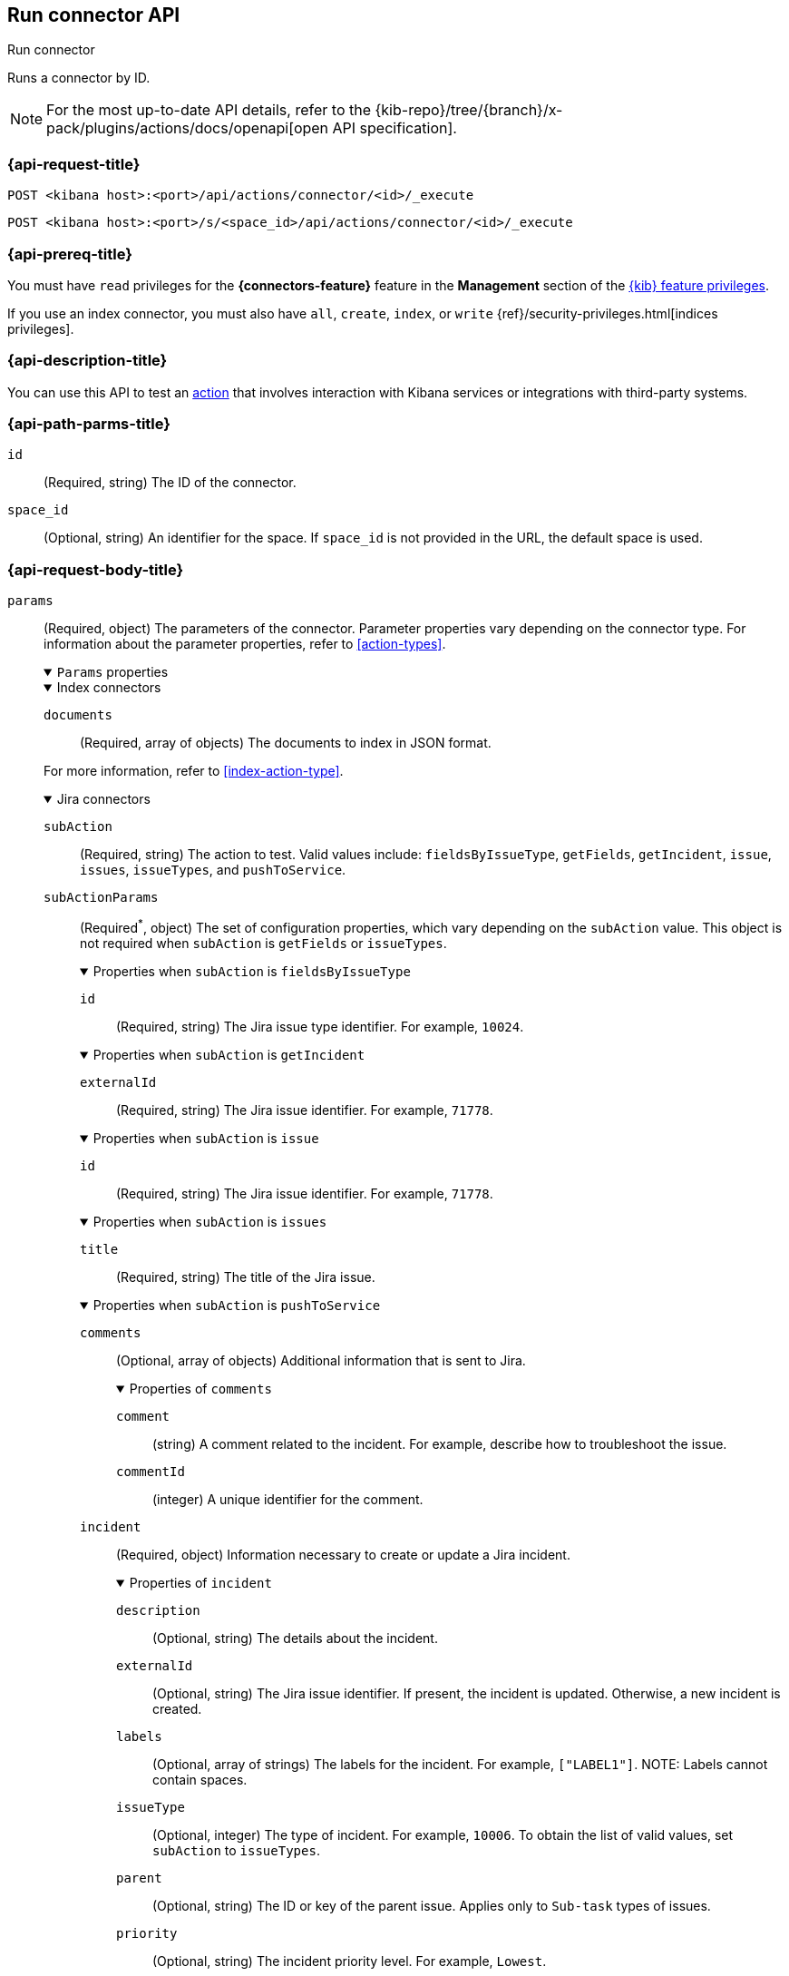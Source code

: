 [[execute-connector-api]]
== Run connector API
++++
<titleabbrev>Run connector</titleabbrev>
++++

Runs a connector by ID.

[NOTE]
====
For the most up-to-date API details, refer to the
{kib-repo}/tree/{branch}/x-pack/plugins/actions/docs/openapi[open API specification].
====

[[execute-connector-api-request]]
=== {api-request-title}

`POST <kibana host>:<port>/api/actions/connector/<id>/_execute`

`POST <kibana host>:<port>/s/<space_id>/api/actions/connector/<id>/_execute`

[[execute-connector-api-prereq]]
=== {api-prereq-title}

You must have `read` privileges for the *{connectors-feature}* feature in the
*Management* section of the
<<kibana-feature-privileges,{kib} feature privileges>>.

If you use an index connector, you must also have `all`, `create`, `index`, or
`write` {ref}/security-privileges.html[indices privileges].

[[execute-connector-api-desc]]
=== {api-description-title}

You can use this API to test an <<alerting-concepts-actions,action>> that 
involves interaction with Kibana services or integrations with third-party
systems.

[[execute-connector-api-params]]
=== {api-path-parms-title}

`id`::
(Required, string) The ID of the connector.

`space_id`::
(Optional, string) An identifier for the space. If `space_id` is not provided in
the URL, the default space is used.

[role="child_attributes"]
[[execute-connector-api-request-body]]
=== {api-request-body-title}

`params`::
(Required, object) The parameters of the connector. Parameter properties vary
depending on the connector type. For information about the parameter properties,
refer to <<action-types>>.
+
--
.`Params` properties
[%collapsible%open]
====

.Index connectors
[%collapsible%open]
=====
`documents`::
(Required, array of objects) The documents to index in JSON format.

For more information, refer to <<index-action-type>>.
=====

.Jira connectors
[%collapsible%open]
=====
`subAction`::
(Required, string) The action to test. Valid values include: `fieldsByIssueType`,
`getFields`, `getIncident`, `issue`, `issues`, `issueTypes`, and `pushToService`.

`subActionParams`::
(Required^*^, object) The set of configuration properties, which vary depending
on the `subAction` value. This object is not required when `subAction` is
`getFields` or `issueTypes`.
+
.Properties when `subAction` is `fieldsByIssueType`
[%collapsible%open]
======
`id`:::
(Required, string) The Jira issue type identifier. For example, `10024`.
======
+
.Properties when `subAction` is `getIncident`
[%collapsible%open]
======
`externalId`:::
(Required, string) The Jira issue identifier. For example, `71778`.
======
+
.Properties when `subAction` is `issue`
[%collapsible%open]
======
`id`:::
(Required, string) The Jira issue identifier. For example, `71778`.
======
+
.Properties when `subAction` is `issues`
[%collapsible%open]
======
`title`:::
(Required, string) The title of the Jira issue.
======
+
.Properties when `subAction` is `pushToService`
[%collapsible%open]
======
`comments`:::
(Optional, array of objects) Additional information that is sent to Jira.
+
.Properties of `comments`
[%collapsible%open]
=======
`comment`::::
(string) A comment related to the incident. For example, describe how to
troubleshoot the issue.

`commentId`::::
(integer) A unique identifier for the comment.
=======

`incident`:::
(Required, object) Information necessary to create or update a Jira incident.
+
.Properties of `incident`
[%collapsible%open]
=======
`description`::::
(Optional, string) The details about the incident.

`externalId`::::
(Optional, string) The Jira issue identifier. If present, the incident is
updated. Otherwise, a new incident is created.

`labels`::::
(Optional, array of strings) The labels for the incident. For example,
`["LABEL1"]`. NOTE: Labels cannot contain spaces.

`issueType`::::
(Optional, integer) The type of incident. For example, `10006`. To obtain the
list of valid values, set `subAction` to `issueTypes`.

`parent`::::
(Optional, string) The ID or key of the parent issue. Applies only to `Sub-task`
types of issues.

`priority`::::
(Optional, string) The incident priority level. For example, `Lowest`.

`summary`::::
(Required, string) A summary of the incident.

`title`::::
(Optional, string) A title for the incident, used for searching the contents of
the knowledge base.
=======
======

For more information, refer to <<jira-action-type>>.
=====

.{opsgenie} connectors
[%collapsible%open]
=====
`subAction`::
(Required, string) The action to test. Valid values include: `createAlert` and
`closeAlert`.

`subActionParams`::
(Required, object) The set of configuration properties, which vary depending on
the `subAction` value.
+
.Properties when `subAction` is `createAlert`
[%collapsible%open]
======
`actions`::::
(Optional, array of strings) The custom actions available to the alert.

`alias`::::
(Optional, string) The unique identifier used for alert deduplication in {opsgenie}.

`description`::::
(Optional, string) A description that provides detailed information about the alert.

`details`::::
(Optional, object) The custom properties of the alert. For example:
`{"key1":"value1","key2":"value2"}`.

`entity`::::
(Optional, string) The domain of the alert. For example, the application or server
name.

`message`::::
(Required, string) The alert message.

`note`::::
(Optional, string) Additional information for the alert.

`priority`::::
(Optional, string) The priority level for the alert. Valid values are: `P1`,
`P2`, `P3`, `P4`, and `P5`.

`responders`::::
(Optional, array of objects) The entities to receive notifications about the
alert. If `type` is `user`, either `id` or `username` is required. If `type` is
`team`, either `id` or `name` is required.
+
.Properties of `responders` objects
[%collapsible%open]
=======
`id`::::
(Required^*^, string) The identifier for the entity. 

`name`::::
(Required^*^, string) The name of the entity.

`type`::::
(Required, string) Valid values are `escalation`, `schedule`, `team`, and `user`.

`username`::::
(Required^*^, string) A valid email address for the user.
=======

`source`::::
(Optional, string) The display name for the source of the alert.

`tags`::::
(Optional, array of strings) The tags for the alert.

`user`::::
(Optional, string) The display name for the owner.

`visibleTo`::::
(Optional, array of objects) The teams and users that the alert will be visible
to without sending a notification. Only one of `id`, `name`, or `username` is
required.
+
.Properties of `visibleTo` objects
[%collapsible%open]
=======
`id`::::
(Required^*^, string) The identifier for the entity.

`name`::::
(Required^*^, string) The name of the entity.

`type`::::
(Required, string) Valid values are `team` and `user`.

`username`::::
(Required^*^, string) The user name. This property is required only when the
`type` is `user`.
=======
======
+
.Properties when `subAction` is `closeAlert`
[%collapsible%open]
======
`alias`::::
(Required, string) The unique identifier used for alert deduplication in {opsgenie}.
The alias must match the value used when creating the alert.

`note`::::
(Optional, string) Additional information for the alert.

`source`::::
(Optional, string) The display name for the source of the alert.

`user`::::
(Optional, string) The display name for the owner.
======

For more information, refer to <<opsgenie-action-type>>.
=====


.{sn-itom} connectors
[%collapsible%open]
=====
`subAction`::
(Required, string) The action to test. Valid values include: `addEvent` and
`getChoices`.

`subActionParams`::
(Required^*^, object) The set of configuration properties, which vary depending
on the `subAction` value.
+
.Properties when `subAction` is `addEvent`
[%collapsible%open]
======
`additional_info`::::
(Optional, string) Additional information about the event.

`description`::::
(Optional, string) The details about the event.

`event_class`::::
(Optional, string) A specific instance of the source.

`message_key`::::
(Optional, string) All actions sharing this key are associated with the same
{sn} alert. The default value is `<rule ID>:<alert instance ID>`.

`metric_name`::::
(Optional, string) The name of the metric.

`node`::::
(Optional, string) The host that the event was triggered for.

`resource`::::
(Optional, string) The name of the resource.

`severity`::::
(Optional, string) The severity of the event.

`source`::::
(Optional, string) The name of the event source type.

`time_of_event`::::
(Optional, string) The time of the event.

`type`::::
(Optional, string) The type of event.
======
+
.Properties when `subAction` is `getChoices`
[%collapsible%open]
======
`fields`::::
(Required, array of strings) An array of fields. For example, `["severity"]`.
======
=====

.{sn-itsm} connectors
[%collapsible%open]
=====
`subAction`::
(Required, string) The action to test. Valid values include: `getFields`,
`getIncident`, `getChoices`, and `pushToService`.

`subActionParams`::
(Required^*^, object) The set of configuration properties, which vary depending
on the `subAction` value. This object is not required when `subAction` is
`getFields`.
+
.Properties when `subAction` is `getChoices`
[%collapsible%open]
======
`fields`::::
(Required, array of strings) An array of fields. For example, `["category","impact"]`.
======
+
.Properties when `subAction` is `getIncident`
[%collapsible%open]
======
`externalId`::::
(Required, string) The {sn-itsm} issue identifier.
======
+
.Properties when `subAction` is `pushToService`
[%collapsible%open]
======
`comments`:::
(Optional, array of objects) Additional information that is sent to {sn-itsm}.
+
.Properties of `comments`
[%collapsible%open]
=======
`comment`::::
(string) A comment related to the incident. For example, describe how to
troubleshoot the issue.

`commentId`::::
(integer) A unique identifier for the comment.

////
version::::
(string) TBD
////
=======

`incident`:::
(Required, object) Information necessary to create or update a {sn-itsm} incident.
+
.Properties of `incident`
[%collapsible%open]
=======
`category`::::
(Optional, string) The category of the incident.

`correlation_display`::::
(Optional, string) A descriptive label of the alert for correlation purposes in
{sn}.

`correlation_id`::::
(Optional, string) The correlation identifier for the security incident.
Connectors using the same correlation ID are associated with the same {sn}
incident. This value determines whether a new {sn} incident is created or an
existing one is updated. Modifying this value is optional; if not modified, the
rule ID and alert ID are combined as `{{ruleID}}:{{alert ID}}` to form the
correlation ID value in {sn}. The maximum character length for this value is 100
characters.
+
NOTE: Using the default configuration of `{{ruleID}}:{{alert ID}}` ensures
that {sn} creates a separate incident record for every generated alert that uses
a unique alert ID. If the rule generates multiple alerts that use the same alert
IDs, {sn} creates and continually updates a single incident record for the alert.

`description`::::
(Optional, string) The details about the incident.

`externalId`::::
(Optional, string) The  {sn-itsm} issue identifier. If present, the incident is
updated. Otherwise, a new incident is created.

`impact`::::
(Optional, string) The impact in {sn-itsm}.

`severity`::::
(Optional, string) The severity of the incident.

`short_description`::::
(Required, string) A short description for the incident, used for searching the
contents of the knowledge base.

`subcategory`::::
(Optional, string) The subcategory in {sn-itsm}.

`urgency`::::
(Optional, string) The urgency in {sn-itsm}.
=======
======
=====

.{sn-sir} connectors
[%collapsible%open]
=====
`subAction`::
(Required, string) The action to test. Valid values include: `getFields`,
`getIncident`, `getChoices`, and `pushToService`.

`subActionParams`::
(Required^*^, object) The set of configuration properties, which vary depending
on the `subAction` value. This object is not required when `subAction` is
`getFields`.
+
.Properties when `subAction` is `getChoices`
[%collapsible%open]
======
`fields`::::
(Required, array of strings) An array of fields. For example, `["priority","category"]`.
======
+
.Properties when `subAction` is `getIncident`
[%collapsible%open]
======
`externalId`::::
(Required, string) The {sn-sir} issue identifier.
======
+
.Properties when `subAction` is `pushToService`
[%collapsible%open]
======
`comments`:::
(Optional, array of objects) Additional information that is sent to {sn-sir}.
+
.Properties of `comments`
[%collapsible%open]
=======
`comment`::::
(string) A comment related to the incident. For example, describe how to
troubleshoot the issue.

`commentId`::::
(integer) A unique identifier for the comment.

////
`version`::::
(string) TBD
////
=======

`incident`:::
(Required, object) Information necessary to create or update a {sn-sir} incident.
+
.Properties of `incident`
[%collapsible%open]
=======
`category`::::
(Optional, string) The category of the incident.

`correlation_display`::::
(Optional, string) A descriptive label of the alert for correlation purposes in
{sn}.

`correlation_id`::::
(Optional, string) The correlation identifier for the security incident.
Connectors using the same correlation ID are associated with the same {sn}
incident. This value determines whether a new {sn} incident is created or an
existing one is updated. Modifying this value is optional; if not modified, the
rule ID and alert ID are combined as `{{ruleID}}:{{alert ID}}` to form the
correlation ID value in {sn}. The maximum character length for this value is 100
characters.
+
NOTE: Using the default configuration of `{{ruleID}}:{{alert ID}}` ensures that
{sn} creates a separate incident record for every generated alert that uses a
unique alert ID. If the rule generates multiple alerts that use the same alert
IDs, {sn} creates and continually updates a single incident record for the alert.

`description`::::
(Optional, string) The details about the incident.

`dest_ip`::::
(Optional, string or array of strings) A list of destination IP addresses related
to the security incident. The IPs are added as observables to the security incident.

`externalId`::::
(Optional, string) The {sn-sir} issue identifier. If present, the incident is
updated. Otherwise, a new incident is created.

`malware_hash`::::
(Optional, string or array of strings) A list of malware hashes related to the
security incident. The hashes are added as observables to the security incident.

`malware_url`::::
(Optional, string or array of strings) A list of malware URLs related to the
security incident. The URLs are added as observables to the security incident.

`priority`::::
(Optional, string) The priority of the incident.

`short_description`::::
(Required, string) A short description for the incident, used for searching the
contents of the knowledge base.

`source_ip`::::
(Optional, string or array of strings) A list of source IP addresses related to
the security incident. The IPs are added as observables to the security incident.

`subcategory`::::
(Optional, string) The subcategory of the incident.
=======
======
=====

.Server log connectors
[%collapsible%open]
=====
`level`::
(Optional, string) The log level of the message: `trace`, `debug`, `info`,
`warn`, `error`, or `fatal`. Defaults to `info`.

`message`::
(Required, string) The message to log.
=====

.{swimlane} connectors
[%collapsible%open]
=====
`subAction`::
(Required, string) The action to test. It must be `pushToService`.

`subActionParams`::
(Required, object) The set of configuration properties.
+
.Properties of `subActionParams`
[%collapsible%open]
======
`comments`:::
(Optional, array of objects) Additional information that is sent to {swimlane}.
+
.Properties of `comments` objects
[%collapsible%open]
=======
comment::::
(string) A comment related to the incident. For example, describe how to
troubleshoot the issue.

commentId::::
(integer) A unique identifier for the comment.

=======

`incident`:::
(Required, object) Information necessary to create or update a {swimlane} incident.
+
.Properties of `incident`
[%collapsible%open]
=======
`alertId`::::
(Optional, string) The alert identifier.

`caseId`::::
(Optional, string) The case identifier for the incident.

`caseName`::::
(Optional, string) The case name for the incident.

`description`::::
(Optional, string) The description of the incident.

`ruleName`::::
(Optional, string) The rule name.

`severity`::::
(Optional, string) The severity of the incident.
=======
======
=====
====
--

[[execute-connector-api-codes]]
=== {api-response-codes-title}

`200`::
    Indicates a successful call.

[[execute-connector-api-example]]
=== {api-examples-title}

Run an index connector:

[source,sh]
--------------------------------------------------
POST api/actions/connector/c55b6eb0-6bad-11eb-9f3b-611eebc6c3ad/_execute
{
  "params": {
    "documents": [
      {
        "id": "test_doc_id",
        "name": "test_doc_name",
        "message": "hello, world"
      }
    ]
  }
}
--------------------------------------------------
// KIBANA

The API returns the following:

[source,sh]
--------------------------------------------------
{
  "status": "ok",
  "data": {
    "took": 10,
    "errors": false,
    "items": [
      {
        "index": {
          "_index": "test-index",
          "_id": "iKyijHcBKCsmXNFrQe3T",
          "_version": 1,
          "result": "created",
          "_shards": {
            "total": 2,
            "successful": 1,
            "failed": 0
          },
          "_seq_no": 0,
          "_primary_term": 1,
          "status": 201
        }
      }
    ]
  },
  "connector_id": "c55b6eb0-6bad-11eb-9f3b-611eebc6c3ad"
}
--------------------------------------------------

Run a server log connector:

[source,sh]
--------------------------------------------------
POST api/actions/connector/7fc7b9a0-ecc9-11ec-8736-e7d63118c907/_execute
{
  "params": {
    "level": "warn",
    "message": "Test warning message"
  }
}
--------------------------------------------------
// KIBANA

The API returns the following:

[source,sh]
--------------------------------------------------
{"status":"ok","connector_id":"7fc7b9a0-ecc9-11ec-8736-e7d63118c907"}
--------------------------------------------------

Retrieve the list of issue types for a Jira connector:

[source,sh]
--------------------------------------------------
POST api/actions/connector/b3aad810-edbe-11ec-82d1-11348ecbf4a6/_execute
{
  "params": {
    "subAction": "issueTypes"
  }
}
--------------------------------------------------
// KIBANA

The API returns the following:

[source,sh]
--------------------------------------------------
{
  "status":"ok",
  "data":[
    {"id":"10024","name":"Improvement"},{"id":"10006","name":"Task"},
    {"id":"10007","name":"Sub-task"},{"id":"10025","name":"New Feature"},
    {"id":"10023","name":"Bug"},{"id":"10000","name":"Epic"}
  ],
  "connector_id":"b3aad810-edbe-11ec-82d1-11348ecbf4a6"
}
--------------------------------------------------

Create then update a {swimlane} incident:
[source,sh]
--------------------------------------------------
POST api/actions/connector/a4746470-2f94-11ed-b0e0-87533c532698/_execute
{
  "params":{
    "subAction":"pushToService",
    "subActionParams":{
      "incident":{
        "description":"Description of the incident",
        "caseName":"Case name",
        "caseId":"1000"
      },
      "comments":[
        {"commentId":"1","comment":"A comment about the incident"}
      ]
    }
  }
}

POST api/actions/connector/a4746470-2f94-11ed-b0e0-87533c532698/_execute
{
  "params":{
    "subAction":"pushToService",
    "subActionParams":{
      "incident":{
        "caseId":"1000",
        "caseName":"A new case name"
      }
    }
  }
}
--------------------------------------------------
// KIBANA

Retrieve the list of choices for a {sn-itom} connector:

[source,sh]
--------------------------------------------------
POST api/actions/connector/9d9be270-2fd2-11ed-b0e0-87533c532698/_execute
{
  "params": {
    "subAction": "getChoices",
    "subActionParams": {
      "fields": [ "severity","urgency" ]
    }
  }
}
--------------------------------------------------
// KIBANA

The API returns the severity and urgency choices, for example:

[source,sh]
--------------------------------------------------
{
  "status": "ok",
  "data":[
    {"dependent_value":"","label":"Critical","value":"1","element":"severity"},
    {"dependent_value":"","label":"Major","value":"2","element":"severity"},
    {"dependent_value":"","label":"Minor","value":"3","element":"severity"},
    {"dependent_value":"","label":"Warning","value":"4","element":"severity"},
    {"dependent_value":"","label":"OK","value":"5","element":"severity"},
    {"dependent_value":"","label":"Clear","value":"0","element":"severity"},
    {"dependent_value":"","label":"1 - High","value":"1","element":"urgency"},
    {"dependent_value":"","label":"2 - Medium","value":"2","element":"urgency"},
    {"dependent_value":"","label":"3 - Low","value":"3","element":"urgency"}],
  "connector_id":"9d9be270-2fd2-11ed-b0e0-87533c532698"
}
--------------------------------------------------

